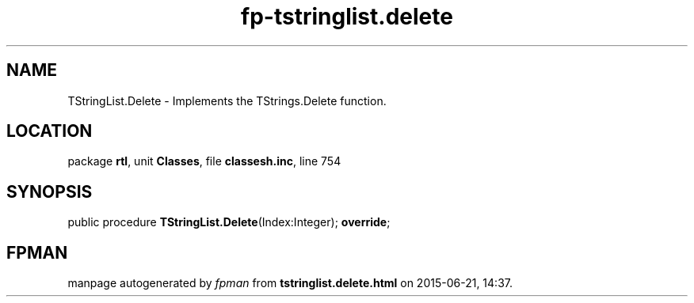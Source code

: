 .\" file autogenerated by fpman
.TH "fp-tstringlist.delete" 3 "2014-03-14" "fpman" "Free Pascal Programmer's Manual"
.SH NAME
TStringList.Delete - Implements the TStrings.Delete function.
.SH LOCATION
package \fBrtl\fR, unit \fBClasses\fR, file \fBclassesh.inc\fR, line 754
.SH SYNOPSIS
public procedure \fBTStringList.Delete\fR(Index:Integer); \fBoverride\fR;
.SH FPMAN
manpage autogenerated by \fIfpman\fR from \fBtstringlist.delete.html\fR on 2015-06-21, 14:37.

